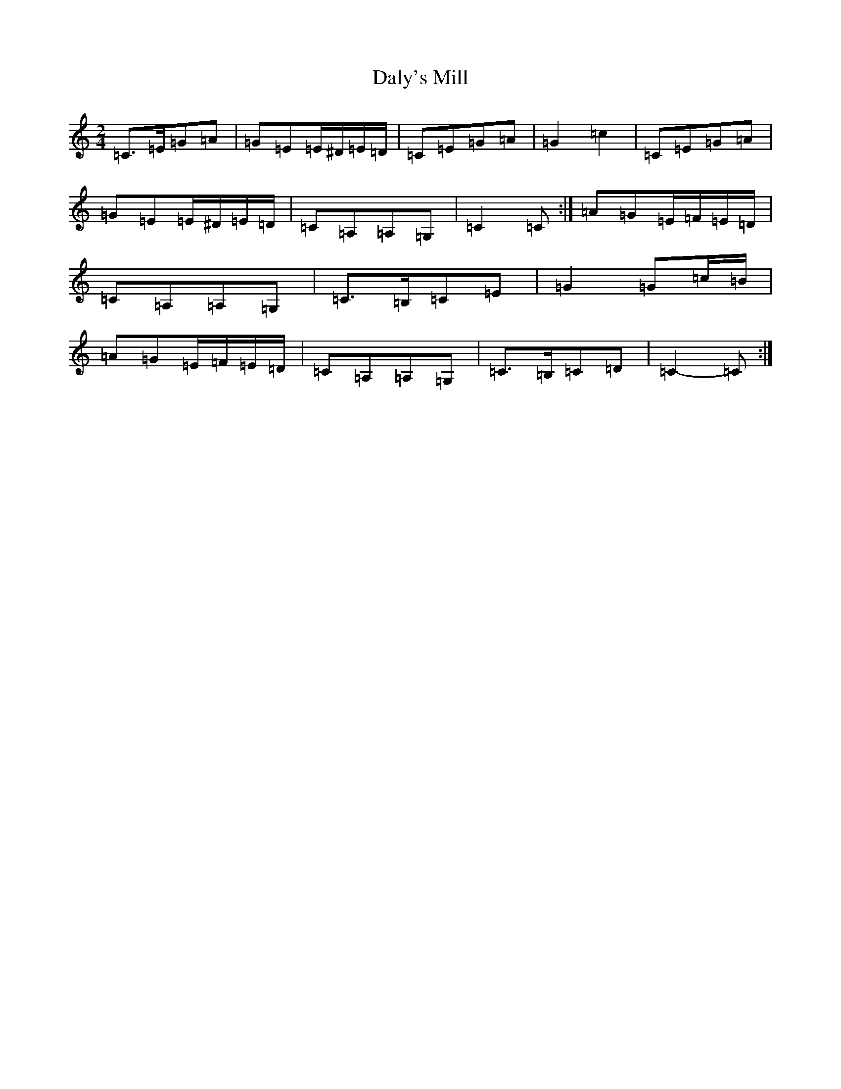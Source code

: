 X: 4712
T: Daly's Mill
S: https://thesession.org/tunes/8918#setting19773
Z: G Major
R: polka
M:2/4
L:1/8
K: C Major
=C>=E=G=A|=G=E=E/2^D/2=E/2=D/2|=C=E=G=A|=G2=c2|=C=E=G=A|=G=E=E/2^D/2=E/2=D/2|=C=A,=A,=G,|=C2=C:|=A=G=E/2=F/2=E/2=D/2|=C=A,=A,=G,|=C>=B,=C=E|=G2=G=c/2=B/2|=A=G=E/2=F/2=E/2=D/2|=C=A,=A,=G,|=C>=B,=C=D|=C2-=C:|